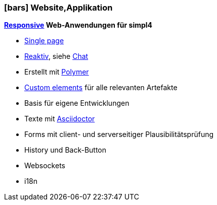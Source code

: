 :linkattrs:

=== icon:bars[size=1x,role=black] Website,Applikation ===


//image::p-logo.svg[align="center",width=30%,scaledwidth=35%]

*link:http://de.wikipedia.org/wiki/Responsive_Webdesign[Responsive,window="_blank"] Web-Anwendungen für simpl4*

* link:http://de.wikipedia.org/wiki/Single-page-Webanwendung[Single page,window="_blank"]
* link:http://www.reactivemanifesto.org[Reaktiv,window="_blank"], siehe link:local:xmppchat[Chat]
* Erstellt mit link:http://polymer-project.org[Polymer, window="_blank"]
* link:https://www.polymer-project.org/platform/custom-elements.html[Custom elements, window="_blank"] für alle relevanten Artefakte
* Basis für eigene Entwicklungen
* Texte mit link:http://asciidoctor.org[Asciidoctor, window="_ blank"]
* Forms mit client- und serverseitiger Plausibilitätsprüfung
* History und Back-Button
* Websockets
* i18n
